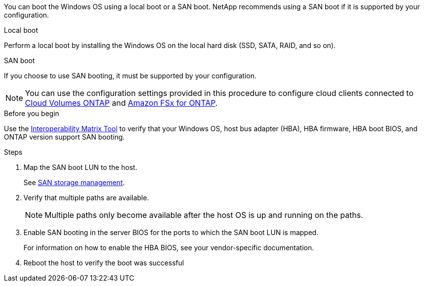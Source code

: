 
You can boot the Windows OS using a local boot or a SAN boot. NetApp recommends using a SAN boot if it is supported by your configuration. 

[role="tabbed-block"]
====
.Local boot
--
Perform a local boot by installing the Windows OS on the local hard disk (SSD, SATA, RAID, and so on).
--

.SAN boot
--
If you choose to use SAN booting, it must be supported by your configuration.

NOTE: You can use the configuration settings provided in this procedure to configure cloud clients connected to link:https://docs.netapp.com/us-en/cloud-manager-cloud-volumes-ontap/index.html[Cloud Volumes ONTAP^] and link:https://docs.netapp.com/us-en/cloud-manager-fsx-ontap/index.html[Amazon FSx for ONTAP^].

.Before you begin
Use the https://mysupport.netapp.com/matrix/#welcome[Interoperability Matrix Tool^] to verify that your Windows OS, host bus adapter (HBA), HBA firmware, HBA boot BIOS, and ONTAP version support SAN booting.

.Steps
. Map the SAN boot LUN to the host.
+
See link:https://docs.netapp.com/us-en/ontap/san-management/index.html[SAN storage management^].
. Verify that multiple paths are available. 
+
NOTE: Multiple paths only become available after the host OS is up and running on the paths.
. Enable SAN booting in the server BIOS for the ports to which the SAN boot LUN is mapped. 
+
For information on how to enable the HBA BIOS, see your vendor-specific documentation.
. Reboot the host to verify the boot was successful
--
====